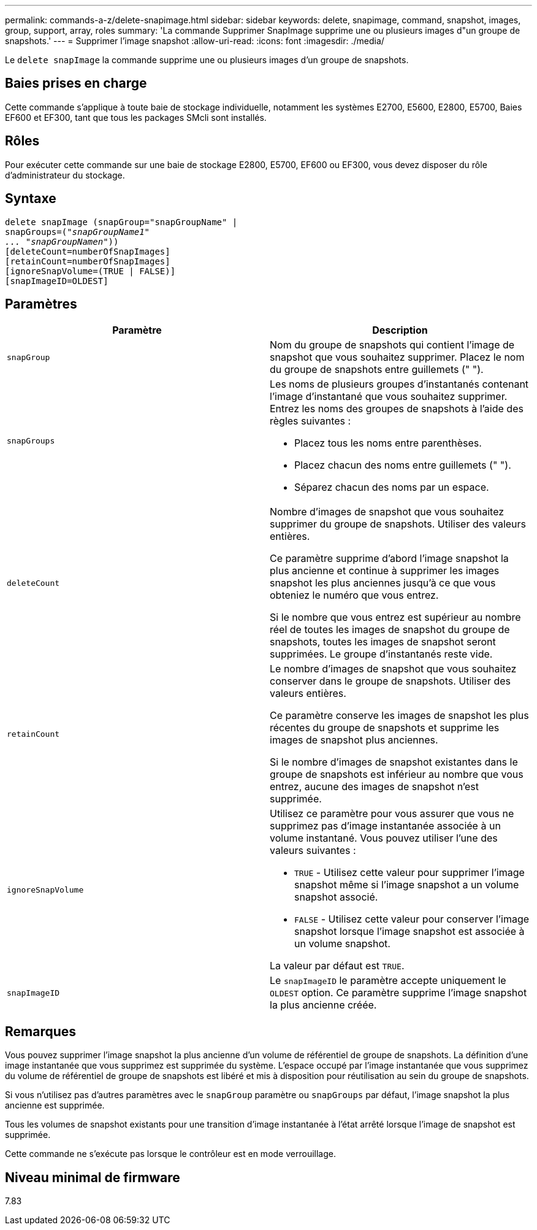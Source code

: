 ---
permalink: commands-a-z/delete-snapimage.html 
sidebar: sidebar 
keywords: delete, snapimage, command, snapshot, images, group, support, array, roles 
summary: 'La commande Supprimer SnapImage supprime une ou plusieurs images d"un groupe de snapshots.' 
---
= Supprimer l'image snapshot
:allow-uri-read: 
:icons: font
:imagesdir: ./media/


[role="lead"]
Le `delete snapImage` la commande supprime une ou plusieurs images d'un groupe de snapshots.



== Baies prises en charge

Cette commande s'applique à toute baie de stockage individuelle, notamment les systèmes E2700, E5600, E2800, E5700, Baies EF600 et EF300, tant que tous les packages SMcli sont installés.



== Rôles

Pour exécuter cette commande sur une baie de stockage E2800, E5700, EF600 ou EF300, vous devez disposer du rôle d'administrateur du stockage.



== Syntaxe

[listing, subs="+macros"]
----
pass:quotes[delete snapImage (snapGroup="snapGroupName" |
snapGroups=("_snapGroupName1"
... "snapGroupNamen_"))]
[deleteCount=numberOfSnapImages]
[retainCount=numberOfSnapImages]
[ignoreSnapVolume=(TRUE | FALSE)]
[snapImageID=OLDEST]
----


== Paramètres

[cols="2*"]
|===
| Paramètre | Description 


 a| 
`snapGroup`
 a| 
Nom du groupe de snapshots qui contient l'image de snapshot que vous souhaitez supprimer. Placez le nom du groupe de snapshots entre guillemets (" ").



 a| 
`snapGroups`
 a| 
Les noms de plusieurs groupes d'instantanés contenant l'image d'instantané que vous souhaitez supprimer. Entrez les noms des groupes de snapshots à l'aide des règles suivantes :

* Placez tous les noms entre parenthèses.
* Placez chacun des noms entre guillemets (" ").
* Séparez chacun des noms par un espace.




 a| 
`deleteCount`
 a| 
Nombre d'images de snapshot que vous souhaitez supprimer du groupe de snapshots. Utiliser des valeurs entières.

Ce paramètre supprime d'abord l'image snapshot la plus ancienne et continue à supprimer les images snapshot les plus anciennes jusqu'à ce que vous obteniez le numéro que vous entrez.

Si le nombre que vous entrez est supérieur au nombre réel de toutes les images de snapshot du groupe de snapshots, toutes les images de snapshot seront supprimées. Le groupe d'instantanés reste vide.



 a| 
`retainCount`
 a| 
Le nombre d'images de snapshot que vous souhaitez conserver dans le groupe de snapshots. Utiliser des valeurs entières.

Ce paramètre conserve les images de snapshot les plus récentes du groupe de snapshots et supprime les images de snapshot plus anciennes.

Si le nombre d'images de snapshot existantes dans le groupe de snapshots est inférieur au nombre que vous entrez, aucune des images de snapshot n'est supprimée.



 a| 
`ignoreSnapVolume`
 a| 
Utilisez ce paramètre pour vous assurer que vous ne supprimez pas d'image instantanée associée à un volume instantané. Vous pouvez utiliser l'une des valeurs suivantes :

* `TRUE` - Utilisez cette valeur pour supprimer l'image snapshot même si l'image snapshot a un volume snapshot associé.
* `FALSE` - Utilisez cette valeur pour conserver l'image snapshot lorsque l'image snapshot est associée à un volume snapshot.


La valeur par défaut est `TRUE`.



 a| 
`snapImageID`
 a| 
Le `snapImageID` le paramètre accepte uniquement le `OLDEST` option. Ce paramètre supprime l'image snapshot la plus ancienne créée.

|===


== Remarques

Vous pouvez supprimer l'image snapshot la plus ancienne d'un volume de référentiel de groupe de snapshots. La définition d'une image instantanée que vous supprimez est supprimée du système. L'espace occupé par l'image instantanée que vous supprimez du volume de référentiel de groupe de snapshots est libéré et mis à disposition pour réutilisation au sein du groupe de snapshots.

Si vous n'utilisez pas d'autres paramètres avec le `snapGroup` paramètre ou `snapGroups` par défaut, l'image snapshot la plus ancienne est supprimée.

Tous les volumes de snapshot existants pour une transition d'image instantanée à l'état arrêté lorsque l'image de snapshot est supprimée.

Cette commande ne s'exécute pas lorsque le contrôleur est en mode verrouillage.



== Niveau minimal de firmware

7.83
